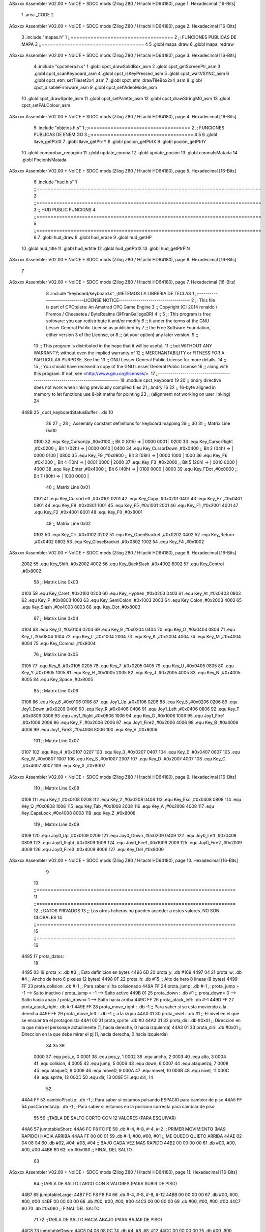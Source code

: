 ASxxxx Assembler V02.00 + NoICE + SDCC mods  (Zilog Z80 / Hitachi HD64180), page 1.
Hexadecimal [16-Bits]



                              1 .area _CODE
                              2 
ASxxxx Assembler V02.00 + NoICE + SDCC mods  (Zilog Z80 / Hitachi HD64180), page 2.
Hexadecimal [16-Bits]



                              3 .include "mapas.h"
                              1  ;;====================================
                              2  ;; FUNCIONES PUBLICAS DE MAPA  
                              3  ;;====================================
                              4 
                              5  .globl mapa_draw
                              6  .globl mapa_redraw
ASxxxx Assembler V02.00 + NoICE + SDCC mods  (Zilog Z80 / Hitachi HD64180), page 3.
Hexadecimal [16-Bits]



                              4 .include "cpctelera.h.s"
                              1 .globl cpct_drawSolidBox_asm
                              2 .globl cpct_getScreenPtr_asm
                              3 .globl cpct_scanKeyboard_asm
                              4 .globl cpct_isKeyPressed_asm
                              5 .globl cpct_waitVSYNC_asm
                              6 .globl cpct_etm_setTileset2x4_asm
                              7 .globl cpct_etm_drawTileBox2x4_asm
                              8 .globl cpct_disableFirmware_asm
                              9 .globl cpct_setVideoMode_asm
                             10 .globl cpct_drawSprite_asm
                             11 .globl cpct_setPalette_asm
                             12 .globl cpct_drawStringM0_asm
                             13 .globl cpct_setPALColour_asm
ASxxxx Assembler V02.00 + NoICE + SDCC mods  (Zilog Z80 / Hitachi HD64180), page 4.
Hexadecimal [16-Bits]



                              5 .include "objetos.h.s"
                              1 ;;====================================
                              2 ;; FUNCIONES PUBLICAS DE ENEMIGO
                              3 ;;====================================
                              4 
                              5 
                              6 .globl llave_getPtrIX
                              7 .globl llave_getPtrIY
                              8 .globl pocion_getPtrIX
                              9 .globl pocion_getPtrIY
                             10 .globl comprobar_recogido
                             11 .globl update_corona
                             12 .globl update_pocion
                             13 .globl coronaIsMatada
                             14 .globl PocionIsMatada
ASxxxx Assembler V02.00 + NoICE + SDCC mods  (Zilog Z80 / Hitachi HD64180), page 5.
Hexadecimal [16-Bits]



                              6 .include "hud.h.s"
                              1 ;;===============================================================================
                              2 ;;===============================================================================
                              3 ;;	HUD PUBLIC FUNCIONS
                              4 ;;===============================================================================
                              5 ;;===============================================================================
                              6 
                              7 .globl	hud_draw
                              8 .globl	hud_erase	
                              9 .globl	hud_getHP
                             10 .globl hud_title
                             11 .globl hud_ertitle
                             12 .globl hud_getPtrIX
                             13 .globl hud_getPtrFIN
ASxxxx Assembler V02.00 + NoICE + SDCC mods  (Zilog Z80 / Hitachi HD64180), page 6.
Hexadecimal [16-Bits]



                              7 
ASxxxx Assembler V02.00 + NoICE + SDCC mods  (Zilog Z80 / Hitachi HD64180), page 7.
Hexadecimal [16-Bits]



                              8 .include "keyboard/keyboard.s"  		;;METEMOS LA LIBRERIA DE TECLAS
                              1 ;;-----------------------------LICENSE NOTICE------------------------------------
                              2 ;;  This file is part of CPCtelera: An Amstrad CPC Game Engine 
                              3 ;;  Copyright (C) 2014 ronaldo / Fremos / Cheesetea / ByteRealms (@FranGallegoBR)
                              4 ;;
                              5 ;;  This program is free software: you can redistribute it and/or modify
                              6 ;;  it under the terms of the GNU Lesser General Public License as published by
                              7 ;;  the Free Software Foundation, either version 3 of the License, or
                              8 ;;  (at your option) any later version.
                              9 ;;
                             10 ;;  This program is distributed in the hope that it will be useful,
                             11 ;;  but WITHOUT ANY WARRANTY; without even the implied warranty of
                             12 ;;  MERCHANTABILITY or FITNESS FOR A PARTICULAR PURPOSE.  See the
                             13 ;;  GNU Lesser General Public License for more details.
                             14 ;;
                             15 ;;  You should have received a copy of the GNU Lesser General Public License
                             16 ;;  along with this program.  If not, see <http://www.gnu.org/licenses/>.
                             17 ;;-------------------------------------------------------------------------------
                             18 .module cpct_keyboard
                             19 
                             20 ;; bndry directive does not work when linking previously compiled files
                             21 ;.bndry 16
                             22 ;;   16-byte aligned in memory to let functions use 8-bit maths for pointing
                             23 ;;   (alignment not working on user linking)
                             24 
   448B                      25 _cpct_keyboardStatusBuffer:: .ds 10
                             26 
                             27 ;;
                             28 ;; Assembly constant definitions for keyboard mapping
                             29 ;;
                             30 
                             31 ;; Matrix Line 0x00
                     0100    32 .equ Key_CursorUp     ,#0x0100  ;; Bit 0 (01h) => | 0000 0001 |
                     0200    33 .equ Key_CursorRight  ,#0x0200  ;; Bit 1 (02h) => | 0000 0010 |
                     0400    34 .equ Key_CursorDown   ,#0x0400  ;; Bit 2 (04h) => | 0000 0100 |
                     0800    35 .equ Key_F9           ,#0x0800  ;; Bit 3 (08h) => | 0000 1000 |
                     1000    36 .equ Key_F6           ,#0x1000  ;; Bit 4 (10h) => | 0001 0000 |
                     2000    37 .equ Key_F3           ,#0x2000  ;; Bit 5 (20h) => | 0010 0000 |
                     4000    38 .equ Key_Enter        ,#0x4000  ;; Bit 6 (40h) => | 0100 0000 |
                     8000    39 .equ Key_FDot         ,#0x8000  ;; Bit 7 (80h) => | 1000 0000 |
                             40 ;; Matrix Line 0x01
                     0101    41 .equ Key_CursorLeft   ,#0x0101
                     0201    42 .equ Key_Copy         ,#0x0201
                     0401    43 .equ Key_F7           ,#0x0401
                     0801    44 .equ Key_F8           ,#0x0801
                     1001    45 .equ Key_F5           ,#0x1001
                     2001    46 .equ Key_F1           ,#0x2001
                     4001    47 .equ Key_F2           ,#0x4001
                     8001    48 .equ Key_F0           ,#0x8001
                             49 ;; Matrix Line 0x02
                     0102    50 .equ Key_Clr          ,#0x0102
                     0202    51 .equ Key_OpenBracket  ,#0x0202
                     0402    52 .equ Key_Return       ,#0x0402
                     0802    53 .equ Key_CloseBracket ,#0x0802
                     1002    54 .equ Key_F4           ,#0x1002
ASxxxx Assembler V02.00 + NoICE + SDCC mods  (Zilog Z80 / Hitachi HD64180), page 8.
Hexadecimal [16-Bits]



                     2002    55 .equ Key_Shift        ,#0x2002
                     4002    56 .equ Key_BackSlash    ,#0x4002
                     8002    57 .equ Key_Control      ,#0x8002
                             58 ;; Matrix Line 0x03
                     0103    59 .equ Key_Caret        ,#0x0103
                     0203    60 .equ Key_Hyphen       ,#0x0203
                     0403    61 .equ Key_At           ,#0x0403
                     0803    62 .equ Key_P            ,#0x0803
                     1003    63 .equ Key_SemiColon    ,#0x1003
                     2003    64 .equ Key_Colon        ,#0x2003
                     4003    65 .equ Key_Slash        ,#0x4003
                     8003    66 .equ Key_Dot          ,#0x8003
                             67 ;; Matrix Line 0x04
                     0104    68 .equ Key_0            ,#0x0104
                     0204    69 .equ Key_9            ,#0x0204
                     0404    70 .equ Key_O            ,#0x0404
                     0804    71 .equ Key_I            ,#0x0804
                     1004    72 .equ Key_L            ,#0x1004
                     2004    73 .equ Key_K            ,#0x2004
                     4004    74 .equ Key_M            ,#0x4004
                     8004    75 .equ Key_Comma        ,#0x8004
                             76 ;; Matrix Line 0x05
                     0105    77 .equ Key_8            ,#0x0105
                     0205    78 .equ Key_7            ,#0x0205
                     0405    79 .equ Key_U            ,#0x0405
                     0805    80 .equ Key_Y            ,#0x0805
                     1005    81 .equ Key_H            ,#0x1005
                     2005    82 .equ Key_J            ,#0x2005
                     4005    83 .equ Key_N            ,#0x4005
                     8005    84 .equ Key_Space        ,#0x8005
                             85 ;; Matrix Line 0x06
                     0106    86 .equ Key_6            ,#0x0106
                     0106    87 .equ Joy1_Up          ,#0x0106
                     0206    88 .equ Key_5            ,#0x0206
                     0206    89 .equ Joy1_Down        ,#0x0206
                     0406    90 .equ Key_R            ,#0x0406
                     0406    91 .equ Joy1_Left        ,#0x0406
                     0806    92 .equ Key_T            ,#0x0806
                     0806    93 .equ Joy1_Right       ,#0x0806
                     1006    94 .equ Key_G            ,#0x1006
                     1006    95 .equ Joy1_Fire1       ,#0x1006
                     2006    96 .equ Key_F            ,#0x2006
                     2006    97 .equ Joy1_Fire2       ,#0x2006
                     4006    98 .equ Key_B            ,#0x4006
                     4006    99 .equ Joy1_Fire3       ,#0x4006
                     8006   100 .equ Key_V            ,#0x8006
                            101 ;; Matrix Line 0x07
                     0107   102 .equ Key_4            ,#0x0107
                     0207   103 .equ Key_3            ,#0x0207
                     0407   104 .equ Key_E            ,#0x0407
                     0807   105 .equ Key_W            ,#0x0807
                     1007   106 .equ Key_S            ,#0x1007
                     2007   107 .equ Key_D            ,#0x2007
                     4007   108 .equ Key_C            ,#0x4007
                     8007   109 .equ Key_X            ,#0x8007
ASxxxx Assembler V02.00 + NoICE + SDCC mods  (Zilog Z80 / Hitachi HD64180), page 9.
Hexadecimal [16-Bits]



                            110 ;; Matrix Line 0x08
                     0108   111 .equ Key_1            ,#0x0108
                     0208   112 .equ Key_2            ,#0x0208
                     0408   113 .equ Key_Esc          ,#0x0408
                     0808   114 .equ Key_Q            ,#0x0808
                     1008   115 .equ Key_Tab          ,#0x1008
                     2008   116 .equ Key_A            ,#0x2008
                     4008   117 .equ Key_CapsLock     ,#0x4008
                     8008   118 .equ Key_Z            ,#0x8008
                            119 ;; Matrix Line 0x09
                     0109   120 .equ Joy0_Up          ,#0x0109
                     0209   121 .equ Joy0_Down        ,#0x0209
                     0409   122 .equ Joy0_Left        ,#0x0409
                     0809   123 .equ Joy0_Right       ,#0x0809
                     1009   124 .equ Joy0_Fire1       ,#0x1009
                     2009   125 .equ Joy0_Fire2       ,#0x2009
                     4009   126 .equ Joy0_Fire3       ,#0x4009
                     8009   127 .equ Key_Del          ,#0x8009
ASxxxx Assembler V02.00 + NoICE + SDCC mods  (Zilog Z80 / Hitachi HD64180), page 10.
Hexadecimal [16-Bits]



                              9 
                             10 ;;======================================================================
                             11 ;;======================================================================
                             12 ;; DATOS PRIVADOS
                             13 ;; Los otros ficheros no pueden acceder a estos valores. NO SON GLOBALES
                             14 ;;======================================================================
                             15 ;;======================================================================
                             16 
   4495                      17 prota_datos:
                             18 
   4495 03                   19 	prota_x: .db #3			  	  ;; Esto definicion en bytes 
   4496 6D                   20 	prota_y: .db #109
   4497 04                   21 	prota_w: .db #4 			  ;; Ancho de hero 8 pixeles (2 bytes)
   4498 0F                   22 	prota_h: .db #15				  ;; Alto de hero 8 lineas (8 bytes)
   4499 FF                   23 	prota_colision: .db #-1 	  ;; Para saber si ha colisionado
   449A FF                   24 	prota_jump: .db #-1			  ;; prota_jump = -1 --> Salto inactivo /  prota_jump = -1 --> Salto activo 
   449B 01                   25 	prota_down : .db #1			  ;; prota_down= 0 --> Salto hacia abajo / prota_down= 1 --> Salto hacia arriba
   449C FF                   26 	prota_atack_left: .db #-1	
   449D FF                   27  	prota_atack_right: .db #-1	
   449E FF                   28 	prota_move_right : .db -1     ;; Para saber si se esta moviendo a la derecha
   449F FF                   29 	prota_move_left : .db -1 	  ;; 								a la izqda  
   44A0 01                   30 	prota_nivel : .db #1 		  ;; El nivel en el que se encuentra el protagonista
   44A1 00                   31 	prota_sprite: .db #0
   44A2 01                   32 	prota_dir: .db #0x01			;; Direccion en la que mira el personaje actualmente (1, hacia derecha, 0 hacia izquierda)
   44A3 01                   33 	prota_diri: .db #0x01			;; Direccion en la que debe mirar el pj (1, hacia derecha, 0 hacia izquierda)
                             34 	
                             35 
                             36 
                     0000    37 .equ pos_x, 0
                     0001    38 .equ pos_y, 1
                     0002    39 .equ ancho, 2
                     0003    40 .equ alto, 3
                     0004    41 .equ colision, 4
                     0005    42 .equ jump, 5
                     0006    43 .equ down, 6	
                     0007    44 .equ ataqueIzq, 7
                     0008    45 .equ ataqueD, 8
                     0009    46 .equ moveD, 9
                     000A    47 .equ moveI, 10
                     000B    48 .equ nivel, 11
                     000C    49 .equ sprite, 12
                     000D    50 .equ dir, 13
                     000E    51 .equ diri, 14
                             52 
   44A4 FF                   53 cambioPisoUp: .db -1 			;; Para saber si estamos pulsando ESPACIO para cambior de piso
   44A5 FF                   54 posCorrectaUp: .db -1 			;; Para saber si estamos en la posicion correcta para cambiar de piso
                             55 
                             56 ;;TABLA DE SALTO CORTO CON 12 VALORES (PARA ESQUIVAR)
   44A6                      57  jumptableShort:
   44A6 FC F8 FC FE          58  	.db #-4, #-8, #-4, #-2    ;; PRIMER MOVIMIENTO (MAS RAPIDO) HACIA ARRIBA
   44AA FF 00 00 01          59  	.db #-1, #00, #00, #01	  ;; ME QUEDO QUIETO ARRIBA
   44AE 02 04 08 04          60  	.db #02, #04, #08, #04	  ;; BAJO CADA VEZ MAS RAPIDO
   44B2 00 00 00 00          61  	.db #00, #00, #00, #00
   44B6 80                   62  	.db #0x080	  	  ;; FINAL DEL SALTO
                             63 
ASxxxx Assembler V02.00 + NoICE + SDCC mods  (Zilog Z80 / Hitachi HD64180), page 11.
Hexadecimal [16-Bits]



                             64 ;;TABLA DE SALTO LARGO CON 8 VALORES (PARA SUBIR DE PISO)
   44B7                      65 jumptableLarge:
   44B7 FC F8 F8 F4          66  	.db #-4, #-8, #-8, #-12
   44BB 00 00 00 00          67  	.db #00, #00, #00, #00  
   44BF 00 00 00 00          68  	.db #00, #00, #00, #00
   44C3 00 00 00 00          69  	.db #00, #00, #00, #00  
   44C7 80                   70  	.db #0x080	  	  ;; FINAL DEL SALTO				  
                             71 
                             72 ;;TABLA DE SALTO HACIA ABAJO (PARA BAJAR DE PISO)
   44C8                      73 jumptableDown:
   44C8 04 08 08 0C          74  	.db #4, #8, #8, #12
   44CC 00 00 00 00          75  	.db #00, #00, #00, #00   	  
   44D0 00 00 00 00          76  	.db #00, #00, #00, #00 
   44D4 00 00 00 00          77  	.db #00, #00, #00, #00 
   44D8 80                   78  	.db #0x080	  	;; FINAL DEL SALTO	
                             79 
                             80  ;;TABLA DE ATAQUE DERECHA 
   44D9                      81  atackright:
   44D9 00 00 00 01          82  	.db #0, #0, #0, #1    	 
   44DD 01 01 01 FE          83  	.db #1, #1, #1, #-2
   44E1 FE 00 00 00          84  	.db #-2, #0, #0, #0
   44E5 80                   85  	.db #0x080 				  ;; FINAL DEL ATAQUE
                             86  	
                             87  ;;TABLA DE ATAQUE IZQD
   44E6                      88  atackleft:
   44E6 00 00 00 FF          89  	.db #0, #0, #0, #-1    	  
   44EA FF FF FF 02          90  	.db #-1, #-1, #-1, #2
   44EE 02 00 00 00          91  	.db #2, #0, #0, #0
   44F2 80                   92  	.db #0x080 				  ;; FINAL DEL ATAQUE
                             93 
                             94 
                             95 
                             96 ;;=====================================================================
                             97 ;;=====================================================================
                             98 ;;FUNCIONES PUBLICAS
                             99 ;;=====================================================================
                            100 ;;=====================================================================
                            101 
                            102 ;;=============================================================================
                            103 ;; FUNCION GLOBAL QUE ACTUALIZA EL SPRITE DEL PROTA CUANDO COGE LA CORONA
                            104 ;; MODIFICA : A
                            105 ;;===============================================================================
                            106 
   44F3                     107 spriteAcorona::
                            108 
                            109 
   44F3 3A A1 44      [13]  110 	ld 	a, (prota_sprite)
   44F6 C6 05         [ 7]  111 	add	#5
   44F8 32 A1 44      [13]  112 	ld 	(prota_sprite), a
                            113 
   44FB C9            [10]  114 	ret
                            115 
                            116 ;;==============================================================================
                            117 ;; FUNCION GLOBAL QUE ACTUALIZA EL SPRITE DEL PROTA CUANDO AVANZA DE NIVEL Y PIERDE LA CORONA
                            118 ;; MODIFICA : A
ASxxxx Assembler V02.00 + NoICE + SDCC mods  (Zilog Z80 / Hitachi HD64180), page 12.
Hexadecimal [16-Bits]



                            119 ;;===============================================================================
                            120 
   44FC                     121 spriteAnormal::
                            122 
                            123 
   44FC 3A A1 44      [13]  124 	ld 	a, (prota_sprite)
   44FF D6 05         [ 7]  125 	sub	#5
   4501 32 A1 44      [13]  126 	ld 	(prota_sprite), a
                            127 
   4504 C9            [10]  128 	ret
                            129 
                            130 
                            131 ;;==============================================================================
                            132 ;;   FUNCION GLOBAL QUE OBTIENE EL PUNTERO IX PARA GUARDAR LOS DATOS DE PROTA
                            133 ;; MODIFICA : IX
                            134 ;; DEVUELVE : 
                            135 ;;		IX: Puntero a los datos del prota
                            136 ;;===============================================================================
                            137 
   4505                     138 prota_getPtrIX::
                            139 
                            140 
   4505 DD 21 95 44   [14]  141 	ld ix, #prota_datos
                            142 
   4509 C9            [10]  143 	ret
                            144 
                            145 
                            146 
                            147 ;;==============================================================================
                            148 ;; 		     FUNCION GLOBAL QUE ACTUALIZA EL PROTA
                            149 ;; MODIFICA : 
                            150 ;;===============================================================================
                            151 
   450A                     152 prota_update::
                            153 
                            154 
   450A CD CF 47      [17]  155 	call cambioPisoControl 			;; Para controlar cuando cambiar de piso
   450D CD 38 46      [17]  156 	call jumpControl 			;; HAGO EL SALTO
   4510 CD AE 46      [17]  157 	call atackControlLeft			;; HAGO EL ataque left
   4513 CD D6 46      [17]  158 	call atackControlRight			;; HAGO EL ataque right
   4516 CD 7B 45      [17]  159 	call checkUserInput 			;; CONTROLO LO QUE INTRODUCEN POR TECLADO
   4519 CD 74 49      [17]  160 	call dirControl
                            161 
   451C C9            [10]  162 	ret
                            163 
                            164 
                            165 
                            166 ;;==============================================================================
                            167 ;; 		    FUNCION GLOBAL PARA COMPROBAR COLISION 
                            168 ;; INPUTS : 
                            169 ;;			IX : Puntero que apunta los datos del  prota
                            170 ;;			IY : Puntero que apunta a los datos de la entidad con la que colisiona
                            171 ;; DEVUELVE :
                            172 ;;
                            173 ;;===============================================================================
ASxxxx Assembler V02.00 + NoICE + SDCC mods  (Zilog Z80 / Hitachi HD64180), page 13.
Hexadecimal [16-Bits]



   451D                     174 checkColision::
                            175 
                            176 
                            177 	 ;;
                            178 	 ;;COLISION EN X
                            179 	 ;;
                            180 	 ;;Comprobamos si el obstaculo esta a la izquierda del hero
                            181 
                            182 	 ;; if (obs_x + obs_w <hero_x) NO COLISION
                            183 	 ;;
                            184 	 ;; EQUIVALENTE obs_x + obs_w - hero_x <=0
                            185 	 ;;
                            186 
                            187 
   451D FD 4E 00      [19]  188 	 ld c, 0(iy) 					;; C = ENTIDAD_X
   4520 FD 7E 02      [19]  189 	 ld a, 2(iy) 					;; A = ENTIDAD_W
   4523 81            [ 4]  190 	 add c 							;; A=obs_x + obs_w 
   4524 DD 96 00      [19]  191 	 sub pos_x(ix)					;;Hace una resta con lo que hay en el acumulador con aqullo a lo que apunta iy (en este casoprota_x). (ent_x+ent_w)-prota_x
                            192 
   4527 28 3B         [12]  193 	 jr z, no_collision				;; if(<=0) Este comprueba si lo anterior da 0, en ese caso, no hay colision
   4529 FA 64 45      [10]  194 	 jp m, no_collision				;; Si no da cero, comprueba si es positivo o no, si no lo es, Entonces no hay colision
                            195 
                            196 	 ;;Comprobamos si esta a la derecha del hero
                            197 
                            198 	 ;; if(hero_x+hero_w<=obs_x)
                            199 	 ;;
                            200 	 ;;hero_x+hero_w-obs_x <=0
                            201 
   452C DD 7E 00      [19]  202 	 ld a, pos_x(ix) 				;; A = PROTA_X
   452F DD 86 02      [19]  203 	 add ancho(ix) 					;; A= A(PROTA_X)+PROTA_W
   4532 4F            [ 4]  204 	 ld c, a 						;; C = Ancho del prota
   4533 FD 46 00      [19]  205 	 ld b, 0(iy) 					;; B = ENTIDAD_X
   4536 79            [ 4]  206 	 ld a, c						;; A=PROTA_X+PROTA_W
   4537 90            [ 4]  207 	 sub b 							;; A-B --> PROTA_X+PROTA_W-ENTIDAD_X
                            208 
                            209 
   4538 28 2A         [12]  210 	 jr z, no_collision				;; if(<=0)
   453A FA 64 45      [10]  211 	 jp m, no_collision 			;; Si da menor que 0 no hay colision
                            212 
                            213 	 ;; EL OBSTACULO NO ESTA NI A LA DERECHA NI A LA IZQUIERDA DE HERO. FALTA COMPROBAR SI ESTA EN Y
                            214 	 ;;
                            215 	 ;;COLISION EN Y
                            216 	 ;;Comprobamos si colisiona Por arriba
                            217 
                            218 	 ;;
                            219 	 ;;if(hero_y+hero_h<=obs_y) NO COLISION
                            220 	 ;;
                            221 	 ;;hero_y+hero_h-obs_y<=0
                            222 
   453D DD 7E 01      [19]  223 	 ld a, pos_y(ix) 				;; A = prota_y
   4540 DD 86 03      [19]  224 	 add alto(ix) 					;; A= prota_y + prota_h
   4543 4F            [ 4]  225 	 ld c, a 						;; C = Alto del prota
   4544 FD 46 01      [19]  226 	 ld b, 1(iy) 					;; B = ENTIDAD_Y
   4547 79            [ 4]  227 	 ld a, c						;; A= prota_y + prota_h
   4548 90            [ 4]  228 	 sub b 							;; A-B --> PROTA_X+PROTA_W-ENTIDAD_X
ASxxxx Assembler V02.00 + NoICE + SDCC mods  (Zilog Z80 / Hitachi HD64180), page 14.
Hexadecimal [16-Bits]



                            229 
                            230 
   4549 28 19         [12]  231 	 jr z, no_collision
   454B FA 64 45      [10]  232 	 jp m, no_collision
                            233 
                            234 	 ;;Comprobamos  si colisiona por abajo
                            235 
                            236 	 ;;
                            237 	 ;;if(obs_y+obs_h<=hero_y) NO COLISION
                            238 	 ;;
                            239 	 ;;obs_y+obs_h-hero_y<=0
                            240 
   454E FD 4E 01      [19]  241 	 ld c, 1(iy) 					;; C = ENTIDAD_Y
   4551 FD 7E 03      [19]  242 	 ld a, 3(iy) 					;; A = ENTIDAD_H
   4554 81            [ 4]  243 	 add c 							;; A=ENTIDAD_Y + ENTIDAD_H 
   4555 DD 96 01      [19]  244 	 sub pos_y(ix)					;;Hace una resta con lo que hay en el acumulador con aqullo a lo que apunta iy (en este caso prota_y). (ent_y+ent_h)-prota_y
                            245 
   4558 28 0A         [12]  246 	 jr z, no_collision				;; if(<=0) Este comprueba si lo anterior da 0, en ese caso, no hay colision
   455A FA 64 45      [10]  247 	 jp m, no_collision				;; Si no da cero, comprueba si es positivo o no, si no lo es, Entonces no hay colision
                            248 
                            249 	 ;;SE PRODUCE COLISION TANTO EN Y COMO EN X POR LO TANTO PINTAMOS 
   455D 3E FF         [ 7]  250 	 ld a, #0xFF
   455F FD 36 04 01   [19]  251 	 ld 4(iy), #1 					;; Indicamos al enemigo que se ha producido colision
   4563 C9            [10]  252      ret 
                            253 
                            254 
   4564                     255      no_collision:
   4564 3E 00         [ 7]  256       ld a, #00
   4566 FD 36 04 FF   [19]  257       ld 4(iy), #-1 				;; Indicamos al enemigo que no se ha producido colision
   456A C9            [10]  258 	ret
                            259 
                            260 ;;==============================================================================
                            261 ;; 		FUNCION GLOBAL PARA MOSTRAR EL MENU O NO
                            262 ;; INPUTS : 
                            263 ;;
                            264 ;; DEVUELVE :
                            265 ;;
                            266 ;;===============================================================================
                            267 
   456B                     268 checkMenu::
                            269 
   456B CD 58 57      [17]  270 	call cpct_scanKeyboard_asm
                            271 
   456E 21 02 04      [10]  272 	ld hl, #Key_Return 						;; HL= TECLA INTRO
   4571 CD 0E 54      [17]  273 	call cpct_isKeyPressed_asm			;; COMPRUEBA SI LA TECLA D ESTA PULSADA
   4574 FE 00         [ 7]  274 	cp #0								;; Lo que hace es restar al registro A, un 0. Para poder comprobar despues si la tecla esta pulsada
   4576 28 02         [12]  275 	jr z, ent_not_pressed					;;Solo saltara si lo anterior da cero
                            276 
                            277 		;;INTRO ESTA PULSADA
   4578 3E 01         [ 7]  278 		ld 	a, #1
                            279 		
   457A                     280 	ent_not_pressed:
                            281 
   457A C9            [10]  282 	ret
                            283 
ASxxxx Assembler V02.00 + NoICE + SDCC mods  (Zilog Z80 / Hitachi HD64180), page 15.
Hexadecimal [16-Bits]



                            284 ;;=====================================================================
                            285 ;;=====================================================================
                            286 ;;FUNCIONES PRIVADAS
                            287 ;;=====================================================================
                            288 ;;=====================================================================
                            289 
                            290 ;;==============================================================================
                            291 ;; 	FUNCION PARA CONTROLAR LO QUE SE INTRODUCE POR TECLADO Y HACER ALGO
                            292 ;; MODIFICA : 
                            293 ;;===============================================================================
   457B                     294 checkUserInput:
                            295 
   457B CD 58 57      [17]  296 	call cpct_scanKeyboard_asm
                            297 
                            298 	;;Input Parameters (2 Bytes)
                            299 	;;(2B HL) key	A 16-bit value containing a Matrix-Line(1B, L) and a BitMask(1B, H).
                            300 
                            301 	;;COMPRUEBA SI LA TECLA D ESTA PULSADA
                            302 
   457E 21 07 20      [10]  303 	ld hl, #Key_D 						;; HL= TECLA D
   4581 CD 0E 54      [17]  304 	call cpct_isKeyPressed_asm			;; COMPRUEBA SI LA TECLA D ESTA PULSADA
   4584 FE 00         [ 7]  305 	cp #0								;; Lo que hace es restar al registro A, un 0. Para poder comprobar despues si la tecla esta pulsada
   4586 28 12         [12]  306 	jr z, d_not_pressed					;;Solo saltara si lo anterior da cero
                            307 
                            308 		;;D ESTA PULSADA ( MOVIMEINTO A LA DERECHA)
                            309 
   4588 3E 00         [ 7]  310 		ld a, #0
   458A 32 9E 44      [13]  311 		ld (prota_move_right), a 		;; Right a 0 para indicar que nos movemos a la derecha
   458D 3E FF         [ 7]  312 		ld a, #-1
   458F 32 9F 44      [13]  313 		ld (prota_move_left), a 		;; Left a -1 para indicar que no nos movemos a la izqd
                            314 
   4592 CD 28 46      [17]  315 		call moveRight
                            316 
   4595 3E 01         [ 7]  317 		ld 	a, #0x01
   4597 32 A3 44      [13]  318 		ld 	(prota_diri), a
                            319 
                            320 
                            321 		
   459A                     322 	d_not_pressed:
                            323     
                            324 		;;COMPRUEBA SI LA TECLA A ESTA PULSADA
                            325 
   459A 21 08 20      [10]  326 		ld hl, #Key_A 						;; HL= TECLA A
   459D CD 0E 54      [17]  327 		call cpct_isKeyPressed_asm			;; COMPRUEBA SI LA TECLA A ESTA PULSADA
   45A0 FE 00         [ 7]  328 		cp #0								;; Lo que hace es restar al registro A, un 0. Para poder comprobar despues si la tecla esta pulsada
   45A2 28 12         [12]  329 		jr z, a_not_pressed					;;Solo saltara si lo anterior da cero
                            330 
                            331 			;;A ESTA PULSADA (MOVIMIENTO A LA IZQUIERDA)
                            332 
   45A4 3E FF         [ 7]  333 			ld a, #-1
   45A6 32 9E 44      [13]  334 			ld (prota_move_right), a 		;; Right a -1 para indicar que no nos movemos a la derecha
   45A9 3E 00         [ 7]  335 			ld a, #0
   45AB 32 9F 44      [13]  336 			ld (prota_move_left), a 		;; Left a 0 para indicar que nos movemos a la izqd
                            337 
   45AE CD 1B 46      [17]  338 			call moveLeft
ASxxxx Assembler V02.00 + NoICE + SDCC mods  (Zilog Z80 / Hitachi HD64180), page 16.
Hexadecimal [16-Bits]



                            339 			
   45B1 3E 00         [ 7]  340 			ld 	a, #0x00
   45B3 32 A3 44      [13]  341 			ld 	(prota_diri), a
                            342 
   45B6                     343 		a_not_pressed:
                            344 
                            345 			;;COMPRUEBA SI LA TECLA W ESTA PULSADA
                            346 
   45B6 21 07 08      [10]  347 			ld hl, #Key_W 						;; HL= TECLA W
   45B9 CD 0E 54      [17]  348 			call cpct_isKeyPressed_asm			;; COMPRUEBA SI LA TECLA W ESTA PULSADA
   45BC FE 00         [ 7]  349 			cp #0								;; Lo que hace es restar al registro A, un 0. Para poder comprobar despues si la tecla esta pulsada
   45BE 28 0F         [12]  350 			jr z, w_not_pressed					;;Solo saltara si lo anterior da cero
                            351 
                            352 			;;W ESTA PULSADA (SALTO)
                            353 
                            354 			;;SOLAMENTE SALTAMOS SI ESTAMOS AGACHADO
                            355 
   45C0 3A 96 44      [13]  356 			ld a, (prota_y)
   45C3 FE 0D         [ 7]  357 			cp #13
   45C5 28 08         [12]  358 			jr z, no_salto 						;; Si da cero quiere decir que estamos agachados por lo tanto no iniciamos el salto
                            359 
   45C7 3E 01         [ 7]  360 			ld a, #1
   45C9 32 9B 44      [13]  361 			ld (prota_down), a
                            362 
   45CC CD 7E 46      [17]  363 			call StartJump
                            364 			
   45CF                     365 			no_salto:
                            366 
                            367 
   45CF                     368 			w_not_pressed:
                            369 
                            370 			;;COMPRUEBA SI LA TECLA S ESTA PULSADA 
                            371 
   45CF 21 07 10      [10]  372 				ld hl, #Key_S 						;; HL = S
   45D2 CD 0E 54      [17]  373 				call cpct_isKeyPressed_asm			;; COMPRUEBA SI LA TECLA S ESTA PULSADA
   45D5 FE 00         [ 7]  374 				cp #0								;; Lo que hace es restar al registro A, un 0. Para poder comprobar despues si la tecla esta pulsada
   45D7 28 0F         [12]  375 				jr z, s_not_pressed					;;Solo saltara si lo anterior da cero
                            376 
                            377 
                            378 			;;TECLA S PULSADA (SALTO HACIA ABAJO)
                            379 
   45D9 3A 96 44      [13]  380 				ld a, (prota_y)
   45DC FE 6D         [ 7]  381 				cp #109
   45DE 28 08         [12]  382 				jr z, s_not_pressed 					;; Solo si no estamos en la primera fila hacemos el salto hacia abajo
                            383 
   45E0 3E 00         [ 7]  384 					ld a, #0
   45E2 32 9B 44      [13]  385 					ld (prota_down), a
   45E5 CD 7E 46      [17]  386 					call StartJump
                            387 
                            388 				;; NO PULSAMOS LA TECLA S
   45E8                     389 				s_not_pressed:
                            390 
                            391 				;COMPRUEBA SI LA TECLA K ESTA PULSADA
   45E8 21 04 20      [10]  392 				ld hl, #Key_K 						;; HL= TECLA K
   45EB CD 0E 54      [17]  393 				call cpct_isKeyPressed_asm			;; COMPRUEBA SI LA TECLA k ESTA PULSADA
ASxxxx Assembler V02.00 + NoICE + SDCC mods  (Zilog Z80 / Hitachi HD64180), page 17.
Hexadecimal [16-Bits]



   45EE FE 00         [ 7]  394 				cp #0								;; Lo que hace es restar al registro A, un 0. Para poder comprobar despues si la tecla esta pulsada
   45F0 28 0F         [12]  395 				jr z, k_not_pressed					;;Solo ataca si lo anterior da cero
                            396 
                            397 				;;K ESTA PULSADA (ATAQUE)
                            398 
                            399 				
   45F2 3A 9F 44      [13]  400 				ld a, (prota_move_left) 			;; A = prtoa_move_left
   45F5 FE FF         [ 7]  401 				cp #-1 
   45F7 28 05         [12]  402 				jr z, ataque_der					;; Si da cero quiere decir que hay que atacar a la derecha
                            403 
                            404 					;; No da cero entonces ataque a la izquierda
   45F9 CD 8A 46      [17]  405 					call StartAtackLeft
   45FC 18 03         [12]  406 					jr k_not_pressed
                            407 
                            408 				;; Da cero entonces ataque derecha
   45FE                     409 				ataque_der:
                            410 
   45FE CD 9C 46      [17]  411 				    call StartAtackRight
                            412 
   4601                     413 				k_not_pressed:
                            414 
                            415 				;; COMPRUEBA SI LA TECLA ESPACIO ESTA PULSADA
                            416 
   4601 21 05 80      [10]  417 				ld hl, #Key_Space 				;; HL = Space
   4604 CD 0E 54      [17]  418 				call cpct_isKeyPressed_asm			;; COMPRUEBA SI LA TECLA S ESTA PULSADA
   4607 FE 00         [ 7]  419 				cp #0						;; Lo que hace es restar al registro A, un 0. Para poder comprobar despues si la tecla esta pulsada
   4609 28 0F         [12]  420 				jr z, space_not_pressed				;;Solo saltara si lo anterior da cero
                            421 
                            422 				;;ESPACIO ESTA PULSADA (CAMBIO DE PISO)
   460B 3A A5 44      [13]  423 				ld a, (posCorrectaUp)
   460E FE 01         [ 7]  424 				cp #1
   4610 20 08         [12]  425 				jr nz, space_not_pressed 			;; Solo si estamos en la pos correcta cambiamos de piso
                            426 
   4612 3E 00         [ 7]  427 					ld a, #0
   4614 32 A4 44      [13]  428 					ld (cambioPisoUp), a
   4617 CD 7E 46      [17]  429 					call StartJump
                            430 
   461A                     431 				 space_not_pressed:
                            432 
   461A C9            [10]  433 	ret
                            434 
                            435 
                            436 ;;==============================================================================
                            437 ;; 			FUNCION PARA MOVER A LA IZQUIERDA
                            438 ;; MODIFICA : AF
                            439 ;;===============================================================================
   461B                     440 moveLeft:
                            441 
   461B 3A 95 44      [13]  442 	ld a, (prota_x)					;;Metemos en a lo que hay donde apunta prota_x. Por eso parentesis
   461E FE 03         [ 7]  443 	cp #3							;; Comprueba si es la ptimera pos de la fila
   4620 28 05         [12]  444 	jr z, do_not_move_l				;;Saltara solo si es cero
                            445 
                            446 		;;MOVE LEFT
   4622 3D            [ 4]  447 		dec a
   4623 32 95 44      [13]  448 		ld (prota_x), a 					;; Actualizamos el valor de prota_x
ASxxxx Assembler V02.00 + NoICE + SDCC mods  (Zilog Z80 / Hitachi HD64180), page 18.
Hexadecimal [16-Bits]



                            449 
   4626 C9            [10]  450 		ret
                            451 
   4627                     452 	do_not_move_l:
                            453 
                            454 		
                            455 
   4627 C9            [10]  456 	ret
                            457 
                            458 ;;==============================================================================
                            459 ;;		      FUNCION PARA MOVER A LA DERECHA
                            460 ;; MODIFICA : 
                            461 ;;===============================================================================
   4628                     462 moveRight:
                            463 
   4628 3A 95 44      [13]  464 	ld a, (prota_x)					;;Metemos en a lo que hay donde apunta prota_x. Por eso parentesis
   462B FE 4C         [ 7]  465 	cp #80-4					;; Comprueba si es la ultima pos de la fila
   462D 28 05         [12]  466 	jr z, do_not_move_r				;;Saltara solo si es cero
                            467 
                            468 		;;MOVE RIGHT 
                            469 
   462F 3C            [ 4]  470 		inc a
   4630 32 95 44      [13]  471 		ld (prota_x), a 			;; Actualizamos el valor de prota_x
                            472 
   4633 C9            [10]  473 		ret
                            474 
   4634                     475 	do_not_move_r:
                            476 
   4634 CD FE 46      [17]  477 	call avanzarNivel 				;; Llamamos a la funcion para poder avanzar al siguiente nivel
                            478 
   4637 C9            [10]  479 	ret
                            480 
                            481 
                            482 ;;==============================================================================
                            483 ;; 		 	FUNCION PARA CONTROLAR EL SALTO
                            484 ;; MODIFICA : prota_jump, prota_y
                            485 ;;===============================================================================
   4638                     486 jumpControl:
                            487 
                            488 	;; Comprobamos que tipo de salto hacer (Ariiba corto/Arriba largo/Abajo)
                            489 	
   4638 3A A4 44      [13]  490 	ld a, (cambioPisoUp) 				
   463B FE FF         [ 7]  491 	cp #-1
   463D 28 05         [12]  492 	jr z, no_cambioPiso
                            493 
   463F 21 B7 44      [10]  494 	    ld hl, #jumptableLarge 				;; Salto largo cambio de piso
   4642 18 0F         [12]  495 	    jr seguir_salto
                            496 
   4644                     497 	no_cambioPiso:
                            498 
   4644 3A 9B 44      [13]  499 	ld a, (prota_down) 					;; Prota_Down=0 --> Salto Abajo/  Prota_Down=1 --> Salto Arriba
   4647 FE 00         [ 7]  500 	cp #0
   4649 20 05         [12]  501 	jr nz, salto_arriba
                            502 
                            503 		;; SALTO HACIA ABAJO (BAJAR PISO)
ASxxxx Assembler V02.00 + NoICE + SDCC mods  (Zilog Z80 / Hitachi HD64180), page 19.
Hexadecimal [16-Bits]



                            504 
   464B 21 C8 44      [10]  505 		ld hl, #jumptableDown 				;; Hay que hacer el salto hacia abajo
   464E 18 03         [12]  506 		jr seguir_salto
                            507 
   4650                     508 	salto_arriba: 						;; SALTAMOS HACIA ARRIBA
                            509 
   4650 21 A6 44      [10]  510 		ld hl, #jumptableShort				;; Cargamos en hl la posicion donde empieza la tabla de salto corto
                            511 		
   4653                     512 	seguir_salto:
                            513 
                            514 	;;Comprobamos si estamos saltando en este momento 
   4653 3A 9A 44      [13]  515 	ld a, (prota_jump)						;; A= estado de prota_jump
   4656 FE FF         [ 7]  516 	cp #-1								;; A==-1? Comprueba si el valor que hay en a es igual a -1, para saber si estamos saltando
   4658 C8            [11]  517 	ret z								;; Si A==-1, no salto. Si da 0 quiere decir que no estamos saltando por lo tanto salimos de la funcion
                            518 
                            519 	;;Estamos saltando. Obtenemos el valor de prota_jump
                            520 
   4659 CD 29 49      [17]  521 	call jumpAnimation
                            522 
   465C 4F            [ 4]  523 	ld c, a 							;;
   465D 06 00         [ 7]  524 	ld b, #0							;; BC=A. Metemos en bc el valor de a, que contiene el indice de la tabla de saltos(el hero_jump)
   465F 09            [11]  525 	add hl, bc 							;; hl=hl+bc. Asi pasamos de la pos inicial de la tabla a la pos actual de la tabla donde se encuentra el hero 
                            526 
                            527 	;;Comprobamos si estamos en el final del salto
   4660 7E            [ 7]  528 	ld a, (hl)							;; Cargamos en A, el valor actual de la tabla que se encuentra en hl
   4661 FE 80         [ 7]  529 	cp #0x80 							;; A==0x80? OJO! Solo se puede hacer cp al registro A
   4663 28 10         [12]  530 	jr z, end_of_jump 					;; Si da 0 quiere decir que hemos terminado el salto sino seguimos
                            531 
                            532 	;;Movimiento del salto 
   4665 47            [ 4]  533 	ld b, a 							;;B = al indice de la tabla, es decir, el movimiento del salto
   4666 3A 96 44      [13]  534 	ld a, (prota_y) 					;;A=(prota_y)
   4669 80            [ 4]  535 	add b 								;;A+=B Sumamos el movimiento del salto al valor y de nuestro heroe
   466A 32 96 44      [13]  536 	ld (prota_y), a 					;; Actualizamos el valor en prota_y
                            537 
                            538 	;;Incremento del salto 
                            539 
   466D 3A 9A 44      [13]  540 	ld a, (prota_jump)					;; A= prota_jump
   4670 3C            [ 4]  541 	inc a 								;;
   4671 32 9A 44      [13]  542 	ld (prota_jump), a 					;; prota_jump ++
                            543 
   4674 C9            [10]  544 	ret 
                            545 	
                            546 	;;Finalizamos el salto poniendo un -1 en el indice del salto
   4675                     547 	end_of_jump:
                            548 
   4675 3E FF         [ 7]  549 	ld a, #-1							;;A=-1
   4677 32 9A 44      [13]  550 	ld (prota_jump), a 					;; prota_jump=A
   467A 32 A4 44      [13]  551 	ld (cambioPisoUp), a
   467D C9            [10]  552 	ret
                            553 
                            554 
                            555 
                            556 ;;==============================================================================
                            557 ;; 			FUNCION PARA EMPEZAR EL SALTO
                            558 ;; MODIFICA : prota_jump
ASxxxx Assembler V02.00 + NoICE + SDCC mods  (Zilog Z80 / Hitachi HD64180), page 20.
Hexadecimal [16-Bits]



                            559 ;;===============================================================================
   467E                     560 StartJump:
                            561 
   467E 3A 9A 44      [13]  562 	ld a, (prota_jump)					;;A=hero_jump
   4681 FE FF         [ 7]  563 	cp #-1
   4683 C0            [11]  564 	ret nz 								;; Salto Activo. Salimos
                            565 
                            566 	;; El salto esta inactivo
   4684 3E 00         [ 7]  567 	ld a, #0							;;A=0. Inicializamos el valor a 0 para empezar el salto de nuevo
   4686 32 9A 44      [13]  568 	ld (prota_jump), a
                            569 
   4689 C9            [10]  570 	ret
                            571 
                            572 ;;==============================================================================
                            573 ;; 			FUNCION PARA EMPEZAR EL ataque left
                            574 ;; MODIFICA : hero_atack_left
                            575 ;;===============================================================================
   468A                     576 StartAtackLeft:
                            577 
   468A 3A 95 44      [13]  578 	ld a, (prota_x)
   468D FE 00         [ 7]  579 	cp #0
   468F C8            [11]  580 	ret z								;; Solo si no estamos al principio del mapa podemos atacar, sino no ataca				
                            581 
   4690 3A 9C 44      [13]  582 	ld a, (prota_atack_left)			;;A=prota_atack_left
   4693 FE FF         [ 7]  583 	cp #-1
   4695 C0            [11]  584 	ret nz 								;; ataque Activo. atacamos
                            585 
                            586 	;; El ataque esta inactivo
   4696 3E 00         [ 7]  587 	ld a, #0							;;A=0. Inicializamos el valor a 0 para empezar el ataque de nuevo
   4698 32 9C 44      [13]  588 	ld (prota_atack_left), a
                            589 
   469B C9            [10]  590 	ret
                            591 
                            592 ;;==============================================================================
                            593 ;; 			FUNCION PARA EMPEZAR EL ataque right
                            594 ;; MODIFICA : hero_atack_right
                            595 ;;===============================================================================
   469C                     596 StartAtackRight:
                            597 
   469C 3A 95 44      [13]  598 	ld a, (prota_x)
   469F FE 4E         [ 7]  599 	cp #80-2
   46A1 C8            [11]  600 	ret z 								;; Solo si no estamos al final del mapa podemos atacar, sino no ataca
                            601 
   46A2 3A 9D 44      [13]  602 	ld a, (prota_atack_right)					;;A=prota_atack_right
   46A5 FE FF         [ 7]  603 	cp #-1
   46A7 C0            [11]  604 	ret nz 								;; ataque Activo. atacamos
                            605 
                            606 	;; El ataque esta inactivo
   46A8 3E 00         [ 7]  607 	ld a, #0							;;A=0. Inicializamos el valor a 0 para empezar el ataque de nuevo
   46AA 32 9D 44      [13]  608 	ld (prota_atack_right), a
                            609 
   46AD C9            [10]  610 	ret
                            611 
                            612 ;;==============================================================================
                            613 ;; 		    FUNCION PARA CONTROLAR EL ataque left
ASxxxx Assembler V02.00 + NoICE + SDCC mods  (Zilog Z80 / Hitachi HD64180), page 21.
Hexadecimal [16-Bits]



                            614 ;; MODIFICA : 
                            615 ;;===============================================================================
   46AE                     616 atackControlLeft:
                            617 
                            618 	;;Comprobamos si estamos saltando en este momento 
   46AE 3A 9C 44      [13]  619 	ld a, (prota_atack_left)			;; A= estado de hero_atack
   46B1 FE FF         [ 7]  620 	cp #-1								;; A==-1? Comprueba si el valor que hay en a es igual a -1, para saber si estamos saltando
   46B3 C8            [11]  621 	ret z								;; Si A==-1, no salto. Si da 0 quiere decir que no estamos saltando por lo tanto salimos de la funcion
                            622 
                            623 	;;Estamos atacamos Obtenemos el valor de hero_atack
   46B4 21 E6 44      [10]  624 	ld hl, #atackleft 					;; Cargamos en hl la posicion donde empieza la tabla de ataque
   46B7 4F            [ 4]  625 	ld c, a 							;;
   46B8 06 00         [ 7]  626 	ld b, #0							;; BC=A. Metemos en bc el valor de a, que contiene el indice de la tabla de saltos(el hero_jump)
   46BA 09            [11]  627 	add hl, bc 							;; hl=hl+bc. Asi pasamos de la pos inicial de la tabla a la pos actual de la tabla donde se encuentra el hero 
                            628 
                            629 	;;Comprobamos si estamos en el final del ataque
   46BB 7E            [ 7]  630 	ld a, (hl)							;; Cargamos en A, el valor actual de la tabla que se encuentra en hl
   46BC FE 80         [ 7]  631 	cp #0x80 							;; A==0x80? OJO! Solo se puede hacer cp al registro A
   46BE 28 10         [12]  632 	jr z, end_of_atack_left				;; Si da 0 quiere decir que hemos terminado el ataque sino seguimos
                            633 
                            634 		;;Movimiento del ataque 
   46C0 47            [ 4]  635 		ld b, a 						;;B = al indice de la tabla, es decir, el movimiento del ataque
   46C1 3A 95 44      [13]  636 		ld a, (prota_x) 				;;A=(hero_x)
   46C4 80            [ 4]  637 		add b 							;;A+=B Sumamos el movimiento del ataque al valor y de nuestro heroe
   46C5 32 95 44      [13]  638 		ld (prota_x), a 				;; Actualizamos el valor en hero_x
                            639 
                            640 		;;Incremento del salto 
                            641 
   46C8 3A 9C 44      [13]  642 		ld a, (prota_atack_left)		;; A= hero_atack
   46CB 3C            [ 4]  643 		inc a 							;;
   46CC 32 9C 44      [13]  644 		ld (prota_atack_left), a 		;; hero_atack ++
                            645 
   46CF C9            [10]  646 		ret 
                            647 	
                            648 	;;Finalizamos el salto poniendo un -1 en el indice del ataque
   46D0                     649 	end_of_atack_left:
                            650 
   46D0 3E FF         [ 7]  651 	ld a, #-1							;;A=-1
   46D2 32 9C 44      [13]  652 	ld (prota_atack_left), a 			;; hero_atack=A
                            653 
   46D5 C9            [10]  654 	ret
                            655 
                            656 ;;==============================================================================
                            657 ;; 		  FUNCION PARA CONTROLAR EL ataque right
                            658 ;; MODIFICA : 
                            659 ;;===============================================================================
   46D6                     660 atackControlRight:
                            661 
                            662 	;;Comprobamos si estamos atacando en este momento 
   46D6 3A 9D 44      [13]  663 	ld a, (prota_atack_right)			;; A= estado de hero_atack
   46D9 FE FF         [ 7]  664 	cp #-1								;; A==-2? Comprueba si el valor que hay en a es igual a -1, para saber si estamos saltando
   46DB C8            [11]  665 	ret z								;; Si A==-1, no salto. Si da 0 quiere decir que no estamos saltando por lo tanto salimos de la funcion
                            666 
                            667 	;;Estamos atacamos Obtenemos el valor de hero_atack
   46DC 21 D9 44      [10]  668 	ld hl, #atackright 					;; Cargamos en hl la posicion donde empieza la tabla de ataque
ASxxxx Assembler V02.00 + NoICE + SDCC mods  (Zilog Z80 / Hitachi HD64180), page 22.
Hexadecimal [16-Bits]



   46DF 4F            [ 4]  669 	ld c, a 							;;
   46E0 06 00         [ 7]  670 	ld b, #0							;; BC=A. Metemos en bc el valor de a, que contiene el indice de la tabla de saltos(el hero_jump)
   46E2 09            [11]  671 	add hl, bc 							;; hl=hl+bc. Asi pasamos de la pos inicial de la tabla a la pos actual de la tabla donde se encuentra el hero 
                            672 
                            673 	;;Comprobamos si estamos en el final del ataque
   46E3 7E            [ 7]  674 	ld a, (hl)							;; Cargamos en A, el valor actual de la tabla que se encuentra en hl
   46E4 FE 80         [ 7]  675 	cp #0x80 							;; A==0x80? OJO! Solo se puede hacer cp al registro A
   46E6 28 10         [12]  676 	jr z, end_of_atack 					;; Si da 0 quiere decir que hemos terminado el ataque sino seguimos
                            677 
                            678 		;;Movimiento del ataque 
   46E8 47            [ 4]  679 		ld b, a 						;;B = al indice de la tabla, es decir, el movimiento del ataque
   46E9 3A 95 44      [13]  680 		ld a, (prota_x) 				;;A=(hero_x)
   46EC 80            [ 4]  681 		add b 							;;A+=B Sumamos el movimiento del ataque al valor y de nuestro heroe
   46ED 32 95 44      [13]  682 		ld (prota_x), a 				;; Actualizamos el valor en hero_x
                            683 
                            684 		;;Incremento del salto 
                            685 
   46F0 3A 9D 44      [13]  686 		ld a, (prota_atack_right)		;; A= hero_atack
   46F3 3C            [ 4]  687 		inc a 							;;
   46F4 32 9D 44      [13]  688 		ld (prota_atack_right), a 		;; prota_atack_right ++
                            689 
   46F7 C9            [10]  690 		ret 
                            691 	
                            692 	;;Finalizamos el salto poniendo un -1 en el indice del ataque
   46F8                     693 	end_of_atack:
                            694 
   46F8 3E FF         [ 7]  695 	ld a, #-1							;;A=-1
   46FA 32 9D 44      [13]  696 	ld (prota_atack_right), a 			;; prota_atack_right=A
                            697 
   46FD C9            [10]  698 	ret
                            699 
                            700 
                            701 
                            702 
                            703 
                            704 ;;===================================================================================
                            705 ;; FUNCION PARA AVANZAR DE NIVEL DE DIFERENTES FORMAS EN FUNCION DEL NIVEL QUE ESTEMOS
                            706 ;; MODIFICA : 
                            707 ;;=================================================================================
   46FE                     708 avanzarNivel:
                            709 
   46FE 3A A0 44      [13]  710  		ld a, (prota_nivel)
   4701 FE 0A         [ 7]  711 		cp #10
   4703 CA CD 47      [10]  712 		jp z, ultimo_nivel 			;; Solo si no estamos en el ultimo nivel (nivel 2) cambiaremos al siguiente nivel		
                            713 
   4706 FE 01         [ 7]  714 		   cp #1
   4708 20 0C         [12]  715 		   jr nz, nivel_2
                            716 
                            717 		   ;; LEVEL 1
                            718 
   470A F5            [11]  719 		   push af 				;; Metemos en la pila el nivel_prota para despues poder inc
   470B 3A 96 44      [13]  720 		   ld a, (prota_y)			;; A = pos_y del prota
   470E FE 6D         [ 7]  721 		   cp #109 				;;
   4710 C2 CD 47      [10]  722 		   jp nz, ultimo_nivel 			;; Solo si estamos en la primera planta podemos avanzar de nivel
   4713 CA AD 47      [10]  723 		   jp z, continuar
ASxxxx Assembler V02.00 + NoICE + SDCC mods  (Zilog Z80 / Hitachi HD64180), page 23.
Hexadecimal [16-Bits]



                            724 
   4716                     725 		    nivel_2:
                            726 
   4716 FE 02         [ 7]  727 		     cp #2
   4718 20 0C         [12]  728 		     jr nz, nivel_3
                            729 
                            730 		     ;;LEVEL 2
                            731 
   471A F5            [11]  732 		     push af 				;; Metemos en la pila el nivel_prota para despues poder inc
   471B 3A 96 44      [13]  733 		     ld a, (prota_y)			;; A = pos_y del prota
   471E FE 4D         [ 7]  734 		     cp #77 				;;
   4720 C2 CD 47      [10]  735 		     jp nz, ultimo_nivel 		;; Solo se puede avanar al siguiente nivel desde la 2 fila
   4723 CA AD 47      [10]  736 		     jp z, continuar
                            737 
   4726                     738 		      nivel_3:
                            739 
   4726 FE 03         [ 7]  740 		      cp #3
   4728 20 0B         [12]  741 		      jr nz, nivel_4
                            742 
                            743 		      ;; LEVEL 3
                            744 
   472A F5            [11]  745 		      push af 				;; Metemos en la pila el nivel_prota para despues poder inc
   472B 3A 96 44      [13]  746 		      ld a, (prota_y)			;; A = pos_y del prota
   472E FE 0D         [ 7]  747 		      cp #13 				;; 		
   4730 C2 CD 47      [10]  748 		      jp nz, ultimo_nivel 		;; Solo se puede avanar al siguiente nivel desde la 3 fila
   4733 28 78         [12]  749 		      jr z, continuar
                            750 
   4735                     751 		       nivel_4:
                            752 
   4735 FE 04         [ 7]  753 		       cp #4
   4737 20 14         [12]  754 		       jr nz, nivel_5
                            755 
                            756 		       ;; LEVEL 4
                            757 
   4739 F5            [11]  758 		        push af 			;; Metemos en la pila el nivel_prota para despues poder inc
   473A 3A 96 44      [13]  759 		        ld a, (prota_y)			;; A = pos_y del prota
   473D FE 6D         [ 7]  760 		        cp #109 				
   473F C2 CD 47      [10]  761 		        jp nz, ultimo_nivel 	
                            762 
   4742 FD 7E 05      [19]  763 		         ld a, 5(iy) 			;; A= llave_recogido
   4745 FE 01         [ 7]  764 			 cp #1 				;;
   4747 C2 CD 47      [10]  765 			 jp nz, ultimo_nivel		;; Si no tenemos la llave no podemos avanzar
   474A CA AD 47      [10]  766 		         jp z, continuar
                            767 
   474D                     768 		        nivel_5:
                            769 
   474D FE 05         [ 7]  770 		        cp #5
   474F 20 11         [12]  771 		        jr nz, nivel_6
                            772 
                            773 		        ;; LEVEL 5
                            774 
   4751 F5            [11]  775 		        push af 			;; Metemos en la pila el nivel_prota para despues poder inc
   4752 3A 96 44      [13]  776 		        ld a, (prota_y)			;; A = pos_y del prota
   4755 FE 4D         [ 7]  777 		        cp #77 				
   4757 20 74         [12]  778 		        jr nz, ultimo_nivel 	
ASxxxx Assembler V02.00 + NoICE + SDCC mods  (Zilog Z80 / Hitachi HD64180), page 24.
Hexadecimal [16-Bits]



                            779 
   4759 FD 7E 05      [19]  780 		         ld a, 5(iy) 			;; A= llave_recogido
   475C FE 01         [ 7]  781 			 cp #1 				;;
   475E 20 6D         [12]  782 			 jr nz, ultimo_nivel		;; Si no tenemos la llave no podemos avanzar
   4760 28 4B         [12]  783 		         jr z, continuar
                            784 
   4762                     785 		          nivel_6:
                            786 
   4762 FE 06         [ 7]  787 		          cp #6
   4764 20 11         [12]  788 		          jr nz, nivel_7
                            789 
                            790 		          ;; LEVEL 6
                            791 
   4766 F5            [11]  792 		          push af 			;; Metemos en la pila el nivel_prota para despues poder inc
   4767 3A 96 44      [13]  793 		          ld a, (prota_y)		;; A = pos_y del prota
   476A FE 0D         [ 7]  794 		          cp #13				
   476C 20 5F         [12]  795 		          jr nz, ultimo_nivel 	
                            796 
   476E FD 7E 05      [19]  797 		          ld a, 5(iy) 			;; A= llave_recogido
   4771 FE 01         [ 7]  798 			  cp #1 			;;
   4773 20 58         [12]  799 			  jr nz, ultimo_nivel		;; Si no tenemos la llave no podemos avanzar
   4775 28 36         [12]  800 		          jr z, continuar
                            801 
   4777                     802 		            nivel_7:
                            803 
   4777 FE 07         [ 7]  804 		            cp #7
   4779 20 08         [12]  805 		            jr nz, nivel_8
                            806 
                            807 		            ;; LEVEL 7
                            808 
   477B F5            [11]  809 		            push af 			;; Metemos en la pila el nivel_prota para despues poder inc
   477C 3A 96 44      [13]  810 		            ld a, (prota_y)		;; A = pos_y del prota
   477F FE 6D         [ 7]  811 		            cp #109				
   4781 20 4A         [12]  812 		            jr nz, ultimo_nivel 	
                            813 
                            814 		            
                            815 
   4783                     816 		              nivel_8:
                            817 
   4783 FE 08         [ 7]  818 		                cp #8
   4785 20 11         [12]  819 		          	jr nz, nivel_9
                            820 
                            821 		          	;; LEVEL 8
                            822 
   4787 F5            [11]  823 		          	push af 			;; Metemos en la pila el nivel_prota para despues poder inc
   4788 3A 96 44      [13]  824 		          	ld a, (prota_y)		;; A = pos_y del prota
   478B FE 0D         [ 7]  825 		          	cp #13				
   478D 20 3E         [12]  826 		          	jr nz, ultimo_nivel 	
                            827  				    
   478F FD 7E 05      [19]  828  				     ld a, 5(iy) 			;; A= llave_recogido
   4792 FE 01         [ 7]  829 			  	     cp #1 			;;
   4794 20 37         [12]  830 			  	     jr nz, ultimo_nivel		;; Si no tenemos la llave no podemos avanzar
   4796 28 15         [12]  831 		          	     jr z, continuar
                            832 		          		
   4798                     833 		          	  nivel_9:
ASxxxx Assembler V02.00 + NoICE + SDCC mods  (Zilog Z80 / Hitachi HD64180), page 25.
Hexadecimal [16-Bits]



                            834 
   4798 FE 09         [ 7]  835 		          	  cp #9
   479A 20 11         [12]  836 		          	  jr nz, nivel_10
                            837 
                            838 		          	  ;; LEVEL 9
                            839 
   479C F5            [11]  840 		          	  push af 			;; Metemos en la pila el nivel_prota para despues poder inc
   479D 3A 96 44      [13]  841 		          	  ld a, (prota_y)		;; A = pos_y del prota
   47A0 FE 0D         [ 7]  842 		          	  cp #13				
   47A2 20 29         [12]  843 		          	  jr nz, ultimo_nivel 	
                            844 
   47A4 FD 7E 05      [19]  845 		          		  ld a, 5(iy) 			;; A= llave_recogido
   47A7 FE 01         [ 7]  846 			  	     	 cp #1 			;;
   47A9 20 22         [12]  847 			  	     	 jr nz, ultimo_nivel		;; Si no tenemos la llave no podemos avanzar
   47AB 28 00         [12]  848 		          	     	 jr z, continuar
                            849 
   47AD                     850 		          	  nivel_10:
                            851 
                            852 		                  
                            853 
                            854 
                            855 
   47AD                     856 		continuar:
                            857 			
   47AD F1            [10]  858 		pop af 					;; A = prota_nivel
   47AE 3C            [ 4]  859 		inc a 					;; prota_nivel ++
   47AF 32 A0 44      [13]  860 		ld (prota_nivel), a
                            861 
   47B2 CD E6 52      [17]  862 		call update_pocion
   47B5 3A A0 44      [13]  863 		ld a, (prota_nivel)
   47B8 CD C0 52      [17]  864 		call update_corona			;; Colocamos la corona en una nueva posicione correspondiente al nivel
                            865 
   47BB 3E 03         [ 7]  866 		ld a, #3
   47BD 32 95 44      [13]  867 		ld (prota_x), a         		;; Cambiamos la pos_x del prota al principio al avanzar de nivel
                            868 
   47C0 3E 6D         [ 7]  869 		ld a, #109				;;
   47C2 32 96 44      [13]  870 		ld (prota_y), a 			;; Cambiamos la pos_y del prota al azanvar de nivel
                            871 
   47C5 DD 21 95 44   [14]  872 		ld ix, #prota_datos
   47C9 CD 17 53      [17]  873 		call mapa_draw
                            874 
   47CC C9            [10]  875 		ret
                            876 
   47CD                     877 		ultimo_nivel:
                            878 
   47CD F1            [10]  879 		pop af
                            880 
                            881 
   47CE C9            [10]  882  ret
                            883 
                            884 
   47CF                     885  cambioPisoControl:
                            886 
   47CF 3A A0 44      [13]  887  	ld a, (prota_nivel)
   47D2 FE 02         [ 7]  888  	cp #2
ASxxxx Assembler V02.00 + NoICE + SDCC mods  (Zilog Z80 / Hitachi HD64180), page 26.
Hexadecimal [16-Bits]



   47D4 20 16         [12]  889  	jr nz, level3
                            890 
   47D6 3A 95 44      [13]  891  	   ld a, (prota_x)
   47D9 FE 26         [ 7]  892  	   cp #38
   47DB C2 23 49      [10]  893  	   jp nz, no_correcta
                            894 
   47DE 3A 96 44      [13]  895  	    ld a, (prota_y)
   47E1 FE 6D         [ 7]  896  	    cp #109
   47E3 C2 23 49      [10]  897  	    jp nz, no_correcta
                            898 
   47E6 3E 01         [ 7]  899  	        ld a, #1 			;; 
   47E8 32 A5 44      [13]  900  	        ld (posCorrectaUp), a           ;; Estamos en la pos correcta
   47EB C9            [10]  901  	        ret 
                            902 
                            903 
   47EC                     904  	level3:
                            905 
   47EC 3A A0 44      [13]  906  	  ld a, (prota_nivel)
   47EF FE 03         [ 7]  907  	  cp #3
   47F1 20 40         [12]  908  	  jr nz, level5
                            909 
   47F3 3A 95 44      [13]  910  	   ld a, (prota_x)
   47F6 FE 4C         [ 7]  911  	   cp #80-4
   47F8 20 0E         [12]  912  	   jr nz, siguiente_salto
                            913 
   47FA 3A 96 44      [13]  914  	    ld a, (prota_y)
   47FD FE 6D         [ 7]  915  	    cp #109
   47FF C2 23 49      [10]  916  	    jp nz, no_correcta
                            917 
   4802 3E 01         [ 7]  918  	        ld a, #1 			;; 
   4804 32 A5 44      [13]  919  	        ld (posCorrectaUp), a           ;; Estamos en la pos correcta
   4807 C9            [10]  920  	        ret 
   4808                     921  	   siguiente_salto:
                            922 
   4808 3A 95 44      [13]  923  	   ld a, (prota_x)
   480B FE 03         [ 7]  924  	   cp #3
   480D 20 0E         [12]  925  	   jr nz, siguiente_salto2
                            926 
   480F 3A 96 44      [13]  927  	    ld a, (prota_y)
   4812 FE 4D         [ 7]  928  	    cp #77
   4814 C2 23 49      [10]  929  	    jp nz, no_correcta
                            930 
   4817 3E 01         [ 7]  931  	        ld a, #1 			;; 
   4819 32 A5 44      [13]  932  	        ld (posCorrectaUp), a           ;; Estamos en la pos correcta
   481C C9            [10]  933  	        ret 
   481D                     934  	   siguiente_salto2:
                            935 
   481D 3A 95 44      [13]  936  	   ld a, (prota_x)
   4820 FE 26         [ 7]  937  	   cp #38
   4822 C2 23 49      [10]  938  	   jp nz, no_correcta
                            939 
   4825 3A 96 44      [13]  940  	    ld a, (prota_y)
   4828 FE 2D         [ 7]  941  	    cp #45
   482A C2 23 49      [10]  942  	    jp nz, no_correcta
                            943 
ASxxxx Assembler V02.00 + NoICE + SDCC mods  (Zilog Z80 / Hitachi HD64180), page 27.
Hexadecimal [16-Bits]



   482D 3E 01         [ 7]  944  	        ld a, #1 			;; 
   482F 32 A5 44      [13]  945  	        ld (posCorrectaUp), a           ;; Estamos en la pos correcta
   4832 C9            [10]  946  	        ret 
                            947 
   4833                     948  	   level5:
                            949 	     
   4833 3A A0 44      [13]  950 	     ld a, (prota_nivel)
   4836 FE 05         [ 7]  951  	     cp #5
   4838 20 15         [12]  952  	     jr nz, level6
                            953 
   483A 3A 95 44      [13]  954  	   	ld a, (prota_x)
   483D FE 26         [ 7]  955  	   	cp #38
   483F 20 C7         [12]  956  	   	jr nz, siguiente_salto
                            957 
   4841 3A 96 44      [13]  958  	    	   ld a, (prota_y)
   4844 FE 6D         [ 7]  959  	    	   cp #109
   4846 C2 23 49      [10]  960  	    	   jp nz, no_correcta
                            961 
   4849 3E 01         [ 7]  962  	        	ld a, #1 			;; 
   484B 32 A5 44      [13]  963  	        	ld (posCorrectaUp), a           ;; Estamos en la pos correcta
   484E C9            [10]  964  	        	ret  	    
   484F                     965  	      level6:
                            966 
   484F 3A A0 44      [13]  967  	        ld a, (prota_nivel)
   4852 FE 06         [ 7]  968  	  	cp #6
   4854 20 40         [12]  969  	 	jr nz, level8
                            970 
   4856 3A 95 44      [13]  971  	  	 ld a, (prota_x)
   4859 FE 4C         [ 7]  972  	   	 cp #80-4
   485B 20 0E         [12]  973  	  	 jr nz, siguiente_salto3
                            974 
   485D 3A 96 44      [13]  975  	    		ld a, (prota_y)
   4860 FE 6D         [ 7]  976  	    		cp #109
   4862 C2 23 49      [10]  977  	    		jp nz, no_correcta
                            978 
   4865 3E 01         [ 7]  979  	        		ld a, #1 			;; 
   4867 32 A5 44      [13]  980  	       			ld (posCorrectaUp), a           ;; Estamos en la pos correcta
   486A C9            [10]  981  	        		ret 
   486B                     982  	       	siguiente_salto3:
                            983 
   486B 3A 95 44      [13]  984  	   	ld a, (prota_x)
   486E FE 03         [ 7]  985  	   	cp #3
   4870 20 0E         [12]  986  	   	jr nz, siguiente_salto4
                            987 
   4872 3A 96 44      [13]  988  	    		ld a, (prota_y)
   4875 FE 4D         [ 7]  989  	    		cp #77
   4877 C2 23 49      [10]  990  	    		jp nz, no_correcta
                            991 
   487A 3E 01         [ 7]  992  	        		ld a, #1 			;; 
   487C 32 A5 44      [13]  993  	        		ld (posCorrectaUp), a           ;; Estamos en la pos correcta
   487F C9            [10]  994  	        		ret 
                            995 
   4880                     996  	   	siguiente_salto4:
                            997 
   4880 3A 95 44      [13]  998  	   	ld a, (prota_x)
ASxxxx Assembler V02.00 + NoICE + SDCC mods  (Zilog Z80 / Hitachi HD64180), page 28.
Hexadecimal [16-Bits]



   4883 FE 26         [ 7]  999  	   	cp #38
   4885 C2 23 49      [10] 1000  	   	jp nz, no_correcta
                           1001 
   4888 3A 96 44      [13] 1002  	    		ld a, (prota_y)
   488B FE 2D         [ 7] 1003  	    		cp #45
   488D C2 23 49      [10] 1004  	    		jp nz, no_correcta
                           1005 
   4890 3E 01         [ 7] 1006  	        		ld a, #1 			;; 
   4892 32 A5 44      [13] 1007  	        		ld (posCorrectaUp), a           ;; Estamos en la pos correcta
   4895 C9            [10] 1008  	        		ret 
                           1009  	     	        
                           1010 
   4896                    1011  	        level8:
                           1012 
   4896 3A A0 44      [13] 1013 	 	ld a, (prota_nivel)
   4899 FE 08         [ 7] 1014  	  	cp #8
   489B 20 40         [12] 1015  	 	jr nz, level9
                           1016 
   489D 3A 95 44      [13] 1017  	  	 ld a, (prota_x)
   48A0 FE 4C         [ 7] 1018  	   	 cp #80-4
   48A2 20 0E         [12] 1019  	  	 jr nz, siguiente_salto5
                           1020 
   48A4 3A 96 44      [13] 1021  	    		ld a, (prota_y)
   48A7 FE 6D         [ 7] 1022  	    		cp #109
   48A9 C2 23 49      [10] 1023  	    		jp nz, no_correcta
                           1024 
   48AC 3E 01         [ 7] 1025  	        		ld a, #1 			;; 
   48AE 32 A5 44      [13] 1026  	       			ld (posCorrectaUp), a           ;; Estamos en la pos correcta
   48B1 C9            [10] 1027  	        		ret 
   48B2                    1028  	       	siguiente_salto5:
                           1029 
   48B2 3A 95 44      [13] 1030  	   	ld a, (prota_x)
   48B5 FE 03         [ 7] 1031  	   	cp #3
   48B7 20 0E         [12] 1032  	   	jr nz, siguiente_salto6
                           1033 
   48B9 3A 96 44      [13] 1034  	    		ld a, (prota_y)
   48BC FE 4D         [ 7] 1035  	    		cp #77
   48BE C2 23 49      [10] 1036  	    		jp nz, no_correcta
                           1037 
   48C1 3E 01         [ 7] 1038  	        		ld a, #1 			;; 
   48C3 32 A5 44      [13] 1039  	        		ld (posCorrectaUp), a           ;; Estamos en la pos correcta
   48C6 C9            [10] 1040  	        		ret 
                           1041 
   48C7                    1042  	   	siguiente_salto6:
                           1043 
   48C7 3A 95 44      [13] 1044  	   	ld a, (prota_x)
   48CA FE 26         [ 7] 1045  	   	cp #38
   48CC C2 23 49      [10] 1046  	   	jp nz, no_correcta
                           1047 
   48CF 3A 96 44      [13] 1048  	    		ld a, (prota_y)
   48D2 FE 2D         [ 7] 1049  	    		cp #45
   48D4 C2 23 49      [10] 1050  	    		jp nz, no_correcta
                           1051 
   48D7 3E 01         [ 7] 1052  	        		ld a, #1 			;; 
   48D9 32 A5 44      [13] 1053  	        		ld (posCorrectaUp), a           ;; Estamos en la pos correcta
ASxxxx Assembler V02.00 + NoICE + SDCC mods  (Zilog Z80 / Hitachi HD64180), page 29.
Hexadecimal [16-Bits]



   48DC C9            [10] 1054  	        		ret     
                           1055 
                           1056 
   48DD                    1057  	        level9:
                           1058 
   48DD 3A A0 44      [13] 1059  	        ld a, (prota_nivel)
   48E0 FE 09         [ 7] 1060  	  	cp #9
   48E2 C0            [11] 1061  	 	ret nz
                           1062 
   48E3 3A 95 44      [13] 1063  	  	 ld a, (prota_x)
   48E6 FE 4C         [ 7] 1064  	   	 cp #80-4
   48E8 20 0E         [12] 1065  	  	 jr nz, siguiente_salto7
                           1066 
   48EA 3A 96 44      [13] 1067  	    		ld a, (prota_y)
   48ED FE 6D         [ 7] 1068  	    		cp #109
   48EF C2 23 49      [10] 1069  	    		jp nz, no_correcta
                           1070 
   48F2 3E 01         [ 7] 1071  	        		ld a, #1 			;; 
   48F4 32 A5 44      [13] 1072  	       			ld (posCorrectaUp), a           ;; Estamos en la pos correcta
   48F7 C9            [10] 1073  	        		ret 
   48F8                    1074  	       	siguiente_salto7:
                           1075 
   48F8 3A 95 44      [13] 1076  	   	ld a, (prota_x)
   48FB FE 03         [ 7] 1077  	   	cp #3
   48FD 20 0E         [12] 1078  	   	jr nz, siguiente_salto8
                           1079 
   48FF 3A 96 44      [13] 1080  	    		ld a, (prota_y)
   4902 FE 4D         [ 7] 1081  	    		cp #77
   4904 C2 23 49      [10] 1082  	    		jp nz, no_correcta
                           1083 
   4907 3E 01         [ 7] 1084  	        		ld a, #1 			;; 
   4909 32 A5 44      [13] 1085  	        		ld (posCorrectaUp), a           ;; Estamos en la pos correcta
   490C C9            [10] 1086  	        		ret 
                           1087 
   490D                    1088  	   	siguiente_salto8:
                           1089 
   490D 3A 95 44      [13] 1090  	   	ld a, (prota_x)
   4910 FE 26         [ 7] 1091  	   	cp #38
   4912 C2 23 49      [10] 1092  	   	jp nz, no_correcta
                           1093 
   4915 3A 96 44      [13] 1094  	    		ld a, (prota_y)
   4918 FE 2D         [ 7] 1095  	    		cp #45
   491A C2 23 49      [10] 1096  	    		jp nz, no_correcta
                           1097 
   491D 3E 01         [ 7] 1098  	        		ld a, #1 			;; 
   491F 32 A5 44      [13] 1099  	        		ld (posCorrectaUp), a           ;; Estamos en la pos correcta
   4922 C9            [10] 1100  	        		ret     
                           1101 
                           1102  	        	
                           1103 
   4923                    1104  	   no_correcta:
                           1105 
   4923 3E FF         [ 7] 1106  	     ld a, #-1
   4925 32 A5 44      [13] 1107  	     ld (posCorrectaUp), a
   4928 C9            [10] 1108  ret
ASxxxx Assembler V02.00 + NoICE + SDCC mods  (Zilog Z80 / Hitachi HD64180), page 30.
Hexadecimal [16-Bits]



                           1109 
                           1110  ;;==============================================================================
                           1111 ;; FUNCION PARA MODIFICAR LOS SPRITES QUE CORRESPONDEDN AL SALTO DEL PERSONAJE
                           1112 ;; MODIFICA : A, aunque almacena 
                           1113 ;;===============================================================================
   4929                    1114 jumpAnimation:
                           1115 
   4929 F5            [11] 1116 	push af
                           1117 
   492A FE 00         [ 7] 1118 	cp	#0
   492C 20 0B         [12] 1119 	jr nz, sig
                           1120 	
                           1121 		;;ld 	a, #8
                           1122 		;;ld 	(prota_sprite), a
   492E 3A A1 44      [13] 1123 		ld 	a, (prota_sprite)
   4931 C6 01         [ 7] 1124 		add	#1
   4933 32 A1 44      [13] 1125 		ld 	(prota_sprite), a
   4936 C3 72 49      [10] 1126 		jp 	animated
                           1127 
   4939                    1128 	sig:
   4939 FE 04         [ 7] 1129 	cp	#4
   493B 20 0B         [12] 1130 	jr nz, sig1
                           1131 
                           1132 		;;ld 	a, #9
                           1133 		;;ld 	(prota_sprite), a
   493D 3A A1 44      [13] 1134 		ld 	a, (prota_sprite)
   4940 C6 01         [ 7] 1135 		add	#1
   4942 32 A1 44      [13] 1136 		ld 	(prota_sprite), a
   4945 C3 72 49      [10] 1137 		jp 	animated
                           1138 
   4948                    1139 	sig1:
   4948 FE 08         [ 7] 1140 	cp	#8
   494A 20 0B         [12] 1141 	jr nz, sig2
                           1142 
                           1143 		;;ld 	a, #10
                           1144 		;;ld 	(prota_sprite), a
   494C 3A A1 44      [13] 1145 		ld 	a, (prota_sprite)
   494F C6 01         [ 7] 1146 		add	#1
   4951 32 A1 44      [13] 1147 		ld 	(prota_sprite), a
   4954 C3 72 49      [10] 1148 		jp 	animated
                           1149 
   4957                    1150 	sig2:
   4957 FE 0C         [ 7] 1151 	cp	#12
   4959 20 0B         [12] 1152 	jr nz, sig3
                           1153 
                           1154 		;;ld 	a, #11
                           1155 		;;ld 	(prota_sprite), a
   495B 3A A1 44      [13] 1156 		ld 	a, (prota_sprite)
   495E C6 01         [ 7] 1157 		add	#1
   4960 32 A1 44      [13] 1158 		ld 	(prota_sprite), a
   4963 C3 72 49      [10] 1159 		jp 	animated
                           1160 
   4966                    1161 	sig3:
   4966 FE 10         [ 7] 1162 	cp	#16
   4968 20 08         [12] 1163 	jr nz, animated
ASxxxx Assembler V02.00 + NoICE + SDCC mods  (Zilog Z80 / Hitachi HD64180), page 31.
Hexadecimal [16-Bits]



                           1164 
                           1165 		;;ld 	a, #6
                           1166 		;;ld 	(prota_sprite), a
   496A 3A A1 44      [13] 1167 		ld 	a, (prota_sprite)
   496D D6 04         [ 7] 1168 		sub	#4
   496F 32 A1 44      [13] 1169 		ld 	(prota_sprite), a
                           1170 
   4972                    1171 	animated:
   4972 F1            [10] 1172 	pop af
                           1173 
   4973 C9            [10] 1174 	ret
                           1175 
                           1176 ;;==============================================================================
                           1177 ;; FUNCION PARA MODIFICAR LOS SPRITES QUE CORRESPONDEDN AL SALTO DEL PERSONAJE
                           1178 ;; MODIFICA : A,
                           1179 ;;===============================================================================
   4974                    1180 dirControl:
                           1181 
                           1182 	
   4974 3A A3 44      [13] 1183 	ld	a, (prota_diri)
   4977 DD BE 0D      [19] 1184 	cp	dir(ix)
   497A 28 22         [12] 1185 	jr	z, looking_good
                           1186 
   497C FE 00         [ 7] 1187 	cp	#0x00
   497E 20 0B         [12] 1188 	jr	nz, other
                           1189 
   4980 3E 0A         [ 7] 1190 	ld 	a, #10
   4982 DD 86 0C      [19] 1191 	add	sprite(ix)
   4985 32 A1 44      [13] 1192 	ld 	(prota_sprite), a 
                           1193 	
                           1194 	;;ld 	a, #0x01
                           1195 	;;ld	(prota_dir), a
                           1196 
   4988 C3 93 49      [10] 1197 	jp 	noother
                           1198 
   498B                    1199 	other:
                           1200 
   498B DD 7E 0C      [19] 1201 	ld 	a, sprite(ix)
   498E D6 0A         [ 7] 1202 	sub	#10
   4990 32 A1 44      [13] 1203 	ld 	(prota_sprite), a 
                           1204 
                           1205 	;;ld 	a, #0x00
                           1206 	;;ld	(prota_dir), a
                           1207 
   4993                    1208 	noother:
   4993 3A A2 44      [13] 1209 	ld 	a, (prota_dir)
   4996 EE 01         [ 7] 1210 	xor   	#0x01                   ;; Switch looking direction (0->1, or 1->0)
   4998 32 A2 44      [13] 1211 	ld	(prota_dir), a
   499B C3 9E 49      [10] 1212 	jp 	enddirControl
                           1213 
   499E                    1214 	looking_good:
                           1215 	;;ld 	a, sprite(ix)
                           1216 	;;add	#1
                           1217 	;;ld 	(prota_sprite), a 
                           1218 
ASxxxx Assembler V02.00 + NoICE + SDCC mods  (Zilog Z80 / Hitachi HD64180), page 32.
Hexadecimal [16-Bits]



   499E                    1219 	enddirControl:
   499E C9            [10] 1220 	ret
